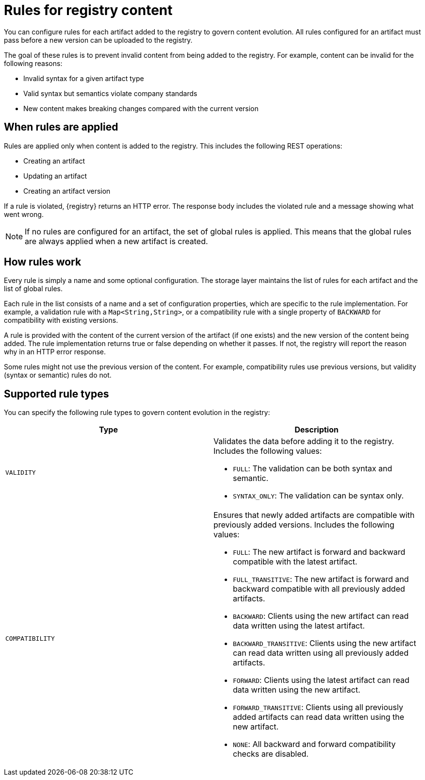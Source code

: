 // Metadata created by nebel

[id="registry-rules"]

= Rules for registry content
You can configure rules for each artifact added to the registry to govern content evolution. All rules configured for an artifact must pass before a new version can be uploaded to the registry. 

The goal of these rules is to prevent invalid content from being added to the registry. For example, content can be invalid for the following reasons:

* Invalid syntax for a given artifact type
* Valid syntax but semantics violate company standards
* New content makes breaking changes compared with the current version

== When rules are applied
Rules are applied only when content is added to the registry. This includes the following REST operations:

* Creating an artifact
* Updating an artifact
* Creating an artifact version

If a rule is violated, {registry} returns an HTTP error. The response body includes the violated rule and a message showing what went wrong.

NOTE: If no rules are configured for an artifact, the set of global rules is applied. This means that the global rules are always applied when a new artifact is created.  

== How rules work
Every rule is simply a name and some optional configuration. The storage layer maintains the list of rules for each artifact and the list of global rules. 

Each rule in the list consists of a name and a set of configuration properties, which are specific to the rule implementation. For example, a validation rule with a `Map<String,String>`, or a compatibility rule with a single property of `BACKWARD` for compatibility with existing versions.
    
A rule is provided with the content of the current version of the artifact (if one exists) and the new version of the content being added. The rule implementation returns true or false depending on whether it passes. If not, the registry will report the reason why in an HTTP error response.

Some rules might not use the previous version of the content. For example, compatibility rules use previous versions, but validity (syntax or semantic) rules do not.

== Supported rule types
You can specify the following rule types to govern content evolution in the registry: 

[%header,cols=2*] 
|===
|Type
|Description
|`VALIDITY`
a| Validates the data before adding it to the registry. Includes the following values:

* `FULL`: The validation can be both syntax and semantic.
* `SYNTAX_ONLY`: The validation can be syntax only.
|`COMPATIBILITY`
a| Ensures that newly added artifacts are compatible with previously added versions. Includes the following values:

* `FULL`: The new artifact is forward and backward compatible with the latest artifact.
* `FULL_TRANSITIVE`: The new artifact is forward and backward compatible with all previously added artifacts.
* `BACKWARD`: Clients using the new artifact can read data written using the latest artifact. 
* `BACKWARD_TRANSITIVE`: Clients using the new artifact can read data written using all previously added artifacts.
* `FORWARD`: Clients using the latest artifact can read data written using the new artifact.
* `FORWARD_TRANSITIVE`: Clients using all previously added artifacts can read data written using the new artifact.
* `NONE`: All backward and forward compatibility checks are disabled.
|===
